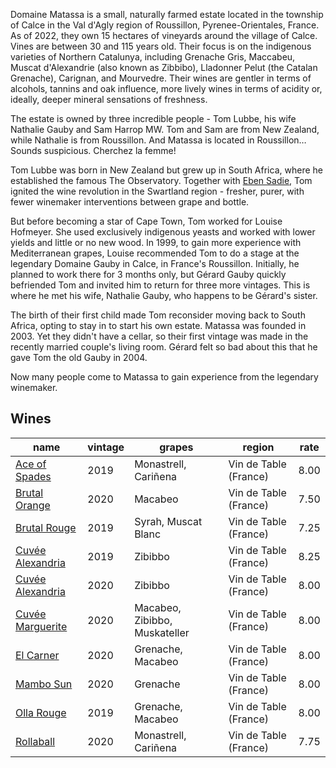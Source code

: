 :PROPERTIES:
:ID:                     40b37f4a-0e5e-4b74-84d2-0182e0a8146f
:END:
Domaine Matassa is a small, naturally farmed estate located in the township of Calce in the Val d'Agly region of Roussillon, Pyrenee-Orientales, France. As of 2022, they own 15 hectares of vineyards around the village of Calce. Vines are between 30 and 115 years old. Their focus is on the indigenous varieties of Northern Catalunya, including Grenache Gris, Maccabeu, Muscat d'Alexandrie (also known as Zibbibo), Lladonner Pelut (the Catalan Grenache), Carignan, and Mourvedre. Their wines are gentler in terms of alcohols, tannins and oak influence, more lively wines in terms of acidity or, ideally, deeper mineral sensations of freshness.

The estate is owned by three incredible people - Tom Lubbe, his wife Nathalie Gauby and Sam Harrop MW. Tom and Sam are from New Zealand, while Nathalie is from Roussillon. And Matassa is located in Roussillon... Sounds suspicious. Cherchez la femme!

Tom Lubbe was born in New Zealand but grew up in South Africa, where he established the famous The Observatory. Together with [[barberry:/producers/c7f2173e-1b32-4e44-8da0-bd36f04b3ae0][Eben Sadie]], Tom ignited the wine revolution in the Swartland region - fresher, purer, with fewer winemaker interventions between grape and bottle.

But before becoming a star of Cape Town, Tom worked for Louise Hofmeyer. She used exclusively indigenous yeasts and worked with lower yields and little or no new wood. In 1999, to gain more experience with Mediterranean grapes, Louise recommended Tom to do a stage at the legendary Domaine Gauby in Calce, in France's Roussillon. Initially, he planned to work there for 3 months only, but Gérard Gauby quickly befriended Tom and invited him to return for three more vintages. This is where he met his wife, Nathalie Gauby, who happens to be Gérard's sister.

The birth of their first child made Tom reconsider moving back to South Africa, opting to stay in to start his own estate. Matassa was founded in 2003. Yet they didn't have a cellar, so their first vintage was made in the recently married couple's living room. Gérard felt so bad about this that he gave Tom the old Gauby in 2004.

Now many people come to Matassa to gain experience from the legendary winemaker.

** Wines
:PROPERTIES:
:ID:                     e35157d0-d4cf-4745-99af-a69918fb85cf
:END:

#+attr_html: :class wines-table
|                                                          name | vintage |                        grapes |                region | rate |
|---------------------------------------------------------------+---------+-------------------------------+-----------------------+------|
|    [[barberry:/wines/beb5669b-5c8c-4c11-ac52-37d225a86bc3][Ace of Spades]] |    2019 |          Monastrell, Cariñena | Vin de Table (France) | 8.00 |
|    [[barberry:/wines/4a2db391-157a-45ac-9fcf-f44ad28d7548][Brutal Orange]] |    2020 |                       Macabeo | Vin de Table (France) | 7.50 |
|     [[barberry:/wines/bcaa149d-9a5e-4dbd-b010-7370a0c858d7][Brutal Rouge]] |    2019 |           Syrah, Muscat Blanc | Vin de Table (France) | 7.25 |
| [[barberry:/wines/44ee0d12-de03-42f2-83f0-502be8bd54b0][Cuvée Alexandria]] |    2019 |                       Zibibbo | Vin de Table (France) | 8.25 |
| [[barberry:/wines/22085dbc-44c2-4b02-bb15-625d0395c818][Cuvée Alexandria]] |    2020 |                       Zibibbo | Vin de Table (France) | 8.00 |
| [[barberry:/wines/4f6d8434-a726-4e9a-955a-745813fdd7d1][Cuvée Marguerite]] |    2020 | Macabeo, Zibibbo, Muskateller | Vin de Table (France) | 8.00 |
|        [[barberry:/wines/bb9c19ad-0571-4346-9bda-088dfaa9a658][El Carner]] |    2020 |             Grenache, Macabeo | Vin de Table (France) | 8.00 |
|        [[barberry:/wines/308e3982-753f-4251-96fd-29379e2e0de0][Mambo Sun]] |    2020 |                      Grenache | Vin de Table (France) | 8.00 |
|       [[barberry:/wines/6c45e619-c75e-43d1-9f11-2896fd46994b][Olla Rouge]] |    2019 |             Grenache, Macabeo | Vin de Table (France) | 8.00 |
|        [[barberry:/wines/370e2f0f-46c0-464f-a27b-49894634e4c2][Rollaball]] |    2020 |          Monastrell, Cariñena | Vin de Table (France) | 7.75 |
